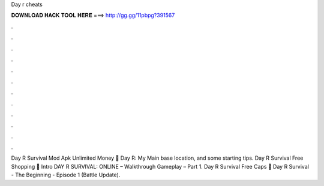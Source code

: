Day r cheats

𝐃𝐎𝐖𝐍𝐋𝐎𝐀𝐃 𝐇𝐀𝐂𝐊 𝐓𝐎𝐎𝐋 𝐇𝐄𝐑𝐄 ===> http://gg.gg/11pbpg?391567

.

.

.

.

.

.

.

.

.

.

.

.

Day R Survival Mod Apk Unlimited Money 🤫 Day R: My Main base location, and some starting tips. Day R Survival Free Shopping 💫 Intro DAY R SURVIVAL: ONLINE – Walkthrough Gameplay – Part 1. Day R Survival Free Caps 🤙 Day R Survival - The Beginning - Episode 1 (Battle Update).